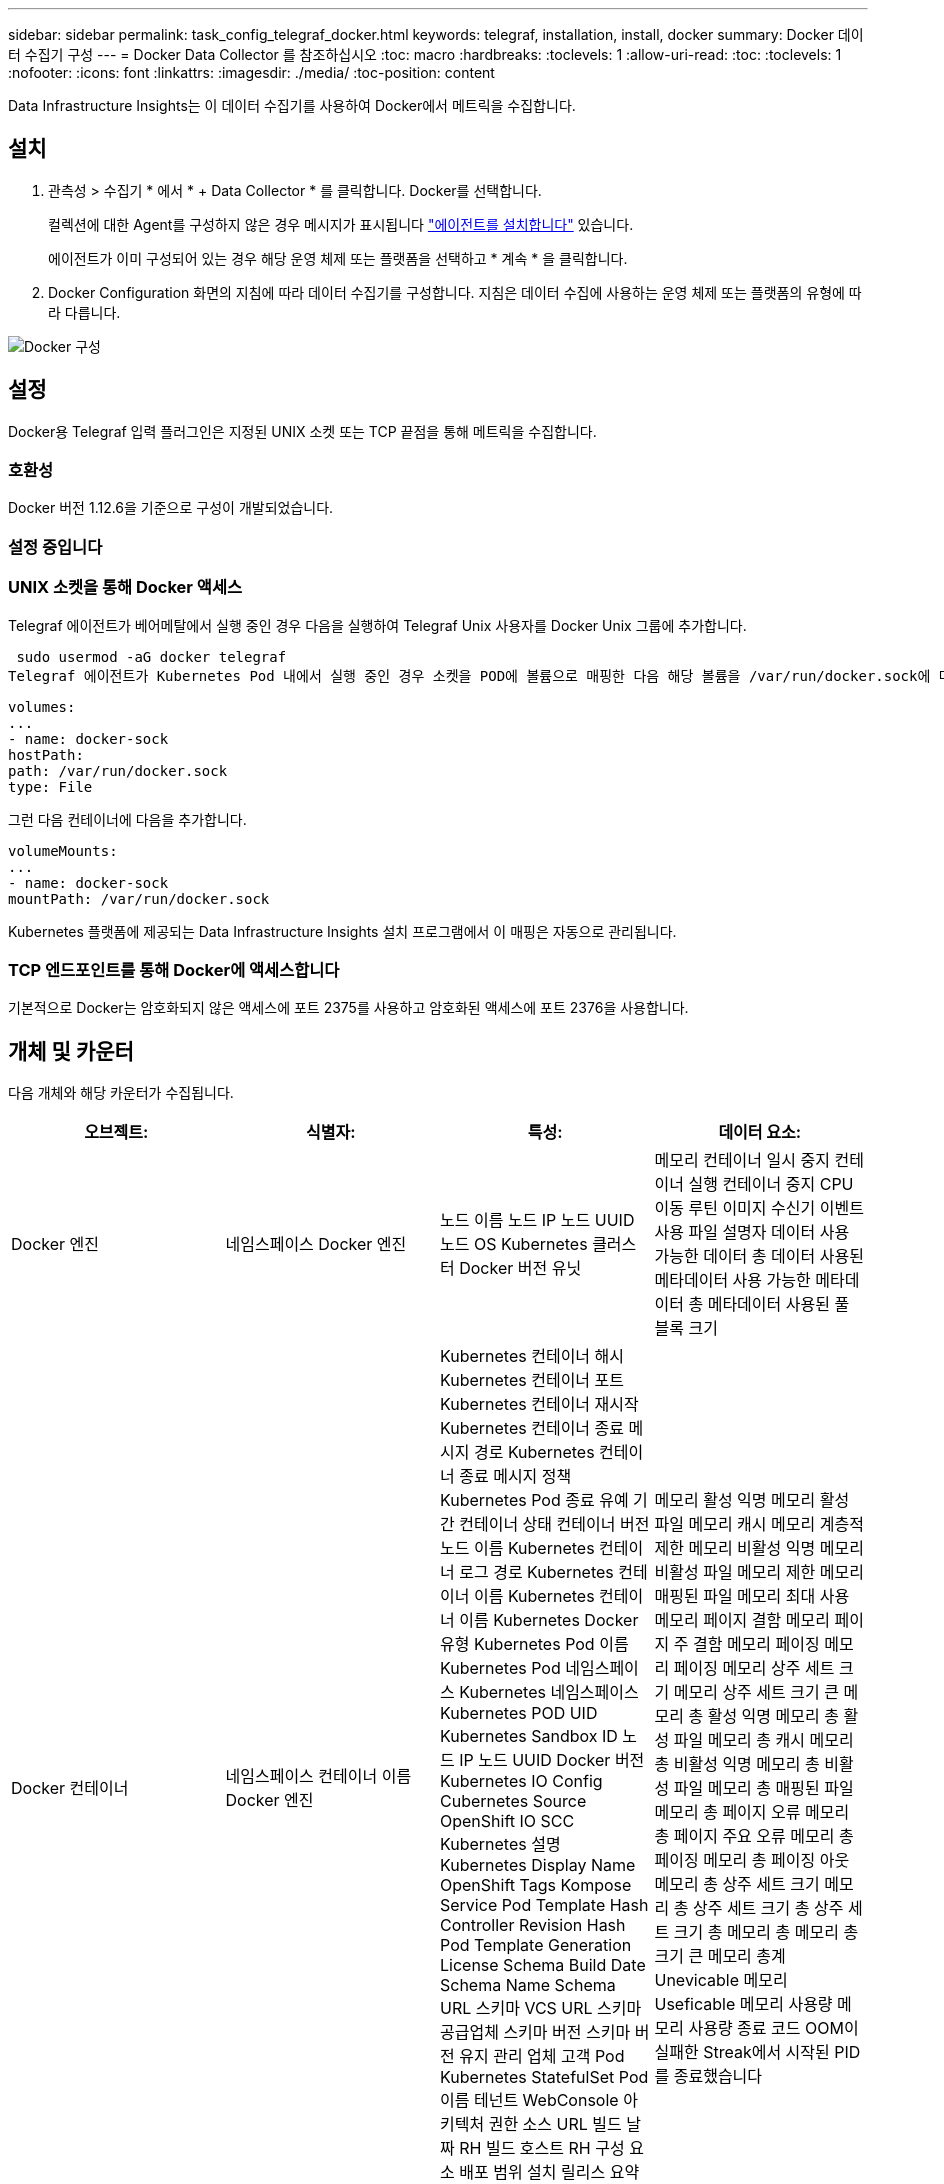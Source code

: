 ---
sidebar: sidebar 
permalink: task_config_telegraf_docker.html 
keywords: telegraf, installation, install, docker 
summary: Docker 데이터 수집기 구성 
---
= Docker Data Collector 를 참조하십시오
:toc: macro
:hardbreaks:
:toclevels: 1
:allow-uri-read: 
:toc: 
:toclevels: 1
:nofooter: 
:icons: font
:linkattrs: 
:imagesdir: ./media/
:toc-position: content


[role="lead"]
Data Infrastructure Insights는 이 데이터 수집기를 사용하여 Docker에서 메트릭을 수집합니다.



== 설치

. 관측성 > 수집기 * 에서 * + Data Collector * 를 클릭합니다. Docker를 선택합니다.
+
컬렉션에 대한 Agent를 구성하지 않은 경우 메시지가 표시됩니다 link:task_config_telegraf_agent.html["에이전트를 설치합니다"] 있습니다.

+
에이전트가 이미 구성되어 있는 경우 해당 운영 체제 또는 플랫폼을 선택하고 * 계속 * 을 클릭합니다.

. Docker Configuration 화면의 지침에 따라 데이터 수집기를 구성합니다. 지침은 데이터 수집에 사용하는 운영 체제 또는 플랫폼의 유형에 따라 다릅니다.


image:DockerDCConfigLinux.png["Docker 구성"]



== 설정

Docker용 Telegraf 입력 플러그인은 지정된 UNIX 소켓 또는 TCP 끝점을 통해 메트릭을 수집합니다.



=== 호환성

Docker 버전 1.12.6을 기준으로 구성이 개발되었습니다.



=== 설정 중입니다



=== UNIX 소켓을 통해 Docker 액세스

Telegraf 에이전트가 베어메탈에서 실행 중인 경우 다음을 실행하여 Telegraf Unix 사용자를 Docker Unix 그룹에 추가합니다.

 sudo usermod -aG docker telegraf
Telegraf 에이전트가 Kubernetes Pod 내에서 실행 중인 경우 소켓을 POD에 볼륨으로 매핑한 다음 해당 볼륨을 /var/run/docker.sock에 마운트하여 Docker Unix 소켓을 표시합니다. 예를 들어 PodSpec에 다음을 추가합니다.

[listing]
----
volumes:
...
- name: docker-sock
hostPath:
path: /var/run/docker.sock
type: File
----
그런 다음 컨테이너에 다음을 추가합니다.

[listing]
----
volumeMounts:
...
- name: docker-sock
mountPath: /var/run/docker.sock
----
Kubernetes 플랫폼에 제공되는 Data Infrastructure Insights 설치 프로그램에서 이 매핑은 자동으로 관리됩니다.



=== TCP 엔드포인트를 통해 Docker에 액세스합니다

기본적으로 Docker는 암호화되지 않은 액세스에 포트 2375를 사용하고 암호화된 액세스에 포트 2376을 사용합니다.



== 개체 및 카운터

다음 개체와 해당 카운터가 수집됩니다.

[cols="<.<,<.<,<.<,<.<"]
|===
| 오브젝트: | 식별자: | 특성: | 데이터 요소: 


| Docker 엔진 | 네임스페이스 Docker 엔진 | 노드 이름 노드 IP 노드 UUID 노드 OS Kubernetes 클러스터 Docker 버전 유닛 | 메모리 컨테이너 일시 중지 컨테이너 실행 컨테이너 중지 CPU 이동 루틴 이미지 수신기 이벤트 사용 파일 설명자 데이터 사용 가능한 데이터 총 데이터 사용된 메타데이터 사용 가능한 메타데이터 총 메타데이터 사용된 풀 블록 크기 


| Docker 컨테이너 | 네임스페이스 컨테이너 이름 Docker 엔진 | Kubernetes 컨테이너 해시 Kubernetes 컨테이너 포트 Kubernetes 컨테이너 재시작 Kubernetes 컨테이너 종료 메시지 경로 Kubernetes 컨테이너 종료 메시지 정책 Kubernetes Pod 종료 유예 기간 컨테이너 상태 컨테이너 버전 노드 이름 Kubernetes 컨테이너 로그 경로 Kubernetes 컨테이너 이름 Kubernetes 컨테이너 이름 Kubernetes Docker 유형 Kubernetes Pod 이름 Kubernetes Pod 네임스페이스 Kubernetes 네임스페이스 Kubernetes POD UID Kubernetes Sandbox ID 노드 IP 노드 UUID Docker 버전 Kubernetes IO Config Cubernetes Source OpenShift IO SCC Kubernetes 설명 Kubernetes Display Name OpenShift Tags Kompose Service Pod Template Hash Controller Revision Hash Pod Template Generation License Schema Build Date Schema Name Schema URL 스키마 VCS URL 스키마 공급업체 스키마 버전 스키마 버전 유지 관리 업체 고객 Pod Kubernetes StatefulSet Pod 이름 테넌트 WebConsole 아키텍처 권한 소스 URL 빌드 날짜 RH 빌드 호스트 RH 구성 요소 배포 범위 설치 릴리스 요약 제거 VCS 참조 VCS 유형 공급업체 버전 상태 컨테이너 ID | 메모리 활성 익명 메모리 활성 파일 메모리 캐시 메모리 계층적 제한 메모리 비활성 익명 메모리 비활성 파일 메모리 제한 메모리 매핑된 파일 메모리 최대 사용 메모리 페이지 결함 메모리 페이지 주 결함 메모리 페이징 메모리 페이징 메모리 상주 세트 크기 메모리 상주 세트 크기 큰 메모리 총 활성 익명 메모리 총 활성 파일 메모리 총 캐시 메모리 총 비활성 익명 메모리 총 비활성 파일 메모리 총 매핑된 파일 메모리 총 페이지 오류 메모리 총 페이지 주요 오류 메모리 총 페이징 메모리 총 페이징 아웃 메모리 총 상주 세트 크기 메모리 총 상주 세트 크기 총 상주 세트 크기 총 메모리 총 메모리 총 크기 큰 메모리 총계 Unevicable 메모리 Useficable 메모리 사용량 메모리 사용량 종료 코드 OOM이 실패한 Streak에서 시작된 PID를 종료했습니다 


| Docker 컨테이너 블록 IO | 네임스페이스 컨테이너 이름 장치 Docker 엔진 | Kubernetes 컨테이너 해시 Kubernetes 컨테이너 포트 Kubernetes 컨테이너 재시작 Kubernetes 컨테이너 종료 메시지 경로 Kubernetes 컨테이너 종료 메시지 정책 Kubernetes Pod 종료 유예 기간 컨테이너 상태 컨테이너 버전 노드 이름 Kubernetes 컨테이너 로그 경로 Kubernetes 컨테이너 이름 Kubernetes 컨테이너 이름 Kubernetes Docker 유형 Kubernetes Pod 이름 Kubernetes Pod 네임스페이스 Kubernetes 네임스페이스 Kubernetes POD UID Kubernetes Sandbox ID 노드 IP 노드 UUID Docker 버전 Kubernetes Config Cubernetes 소스 OpenShift SCC Kubernetes 설명 Kubernetes 표시 이름 OpenShift 태그 스키마 버전 Pod 템플릿 해시 컨트롤러 수정 해시 템플릿 생성 Kompose 서비스 스키마 빌드 날짜 스키마 이름 스키마 공급업체 고객 Pod Kubernetes StatefulSet Pod 이름 테넌트 WebConsole 빌드 날짜 라이센스 공급업체 아키텍처 권한 소스 URL RH 빌드 호스트 RH 구성 요소 배포 범위 설치 유지 보수 관리자 릴리스 실행 요약 제거 VCS 참조 VCS 유형 버전 스키마 URL 스키마 VCS URL 스키마 버전 컨테이너 ID | 입출력 서비스 바이트 재귀 비동기 입출력 서비스 바이트 재귀 읽기 입출력 서비스 바이트 재귀 동기화 입출력 서비스 바이트 재귀 총 입출력 서비스 바이트 재귀 입출력 서비스 재귀 입출력 서비스 재귀 입출력 서비스 재귀 입출력 재귀적 입출력 서비스 재귀적 입출력 서비스 재귀적 입출력 재귀적 입출력 서비스 입출력 재귀적 입출력 서비스 입출력 재귀적 쓰기 


| Docker 컨테이너 네트워크 를 참조하십시오 | 네임스페이스 컨테이너 이름 네트워크 Docker 엔진 | 컨테이너 이미지 컨테이너 상태 컨테이너 버전 노드 이름 노드 IP 노드 UUID 노드 OS K8s 클러스터 Docker 버전 컨테이너 ID | RX Drop된 RX Bytes RX Errors RX Packets TX Drop TX Bytes TX Errors TX Packet 


| Docker 컨테이너 CPU | 네임스페이스 컨테이너 이름 CPU Docker Engine입니다 | Kubernetes 컨테이너 해시 Kubernetes 컨테이너 포트 Kubernetes 컨테이너 재시작 Kubernetes 컨테이너 종료 메시지 경로 Kubernetes 컨테이너 종료 메시지 정책 Kubernetes Pod 종료 유예 기간 Kubernetes 구성 보기 Kubernetes 구성 소스 SCC OpenShift 컨테이너 이미지 컨테이너 상태 컨테이너 버전 노드 이름 Kubernetes 컨테이너 로그 경로 Kubernetes 컨테이너 이름 Kubernetes Docker 유형 Kubernetes Pod 이름 Kubernetes Pod 네임스페이스 Kubernetes Pod UID Kubernetes Sandbox ID 노드 IP 노드 UUID 노드 OS Kubernetes 클러스터 Docker 버전 Kubernetes 설명 Kubernetes 표시 이름 OpenShift 태그 스키마 버전 Pod 템플릿 해시 컨트롤러 수정 해시 템플릿 생성 Kompose 서비스 스키마 빌드 날짜 스키마 라이센스 스키마 이름 스키마 공급업체 고객 포드 Kubernetes StatefulSet Pod 이름 테넌트 WebConsole 빌드 날짜 라이센스 공급업체 아키텍처 권한 있는 소스 URL RH 빌드 호스트 RH 구성 요소 배포 범위 설치 유지 보수 관리자 릴리스 설치 요약 제거 VCS 참조 VCS 유형 버전 스키마 URL 스키마 VCS URL 스키마 버전 컨테이너 ID | 제한 기간 제한 제한 제한된 기간 제한 사용자 모드 사용 비율 시스템 사용 총계의 커널 모드 사용에서 제한된 시간 사용 제한 
|===


== 문제 해결

[cols="2*"]
|===
| 문제: | 다음을 시도해 보십시오. 


| 구성 페이지의 지침을 따른 후 Data Infrastructure Insights에 Docker 메트릭이 표시되지 않습니다. | Telegraf 에이전트 로그를 확인하여 다음 오류를 보고하는지 확인합니다. E! 플러그인 오류 [inputs.docker]: Docker 데몬 소켓에 연결하려고 시도하는 동안 권한이 거부되었습니다. 필요한 경우 위에서 지정한 대로 Telegraf 에이전트 액세스를 Docker Unix 소켓에 제공하는 데 필요한 단계를 수행하십시오. 
|===
추가 정보는 에서 찾을 수 있습니다 link:concept_requesting_support.html["지원"] 페이지.
